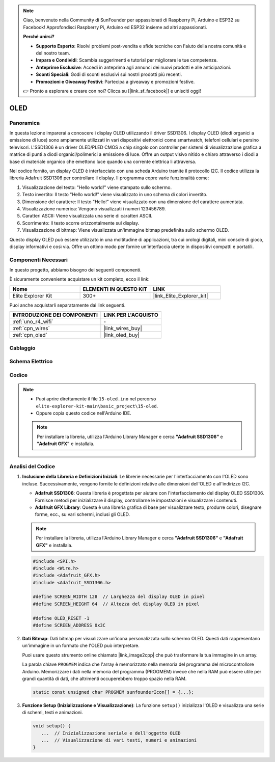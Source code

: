 .. note::

    Ciao, benvenuto nella Community di SunFounder per appassionati di Raspberry Pi, Arduino e ESP32 su Facebook! Approfondisci Raspberry Pi, Arduino ed ESP32 insieme ad altri appassionati.

    **Perché unirsi?**

    - **Supporto Esperto**: Risolvi problemi post-vendita e sfide tecniche con l'aiuto della nostra comunità e del nostro team.
    - **Impara e Condividi**: Scambia suggerimenti e tutorial per migliorare le tue competenze.
    - **Anteprime Esclusive**: Accedi in anteprima agli annunci dei nuovi prodotti e alle anticipazioni.
    - **Sconti Speciali**: Godi di sconti esclusivi sui nostri prodotti più recenti.
    - **Promozioni e Giveaway Festivi**: Partecipa a giveaway e promozioni festive.

    👉 Pronto a esplorare e creare con noi? Clicca su [|link_sf_facebook|] e unisciti oggi!

.. _basic_oled:

OLED
==========================

.. https://docs.sunfounder.com/projects/ultimate-sensor-kit/en/latest/components_basic/22-component_oled.html

Panoramica
---------------

In questa lezione imparerai a conoscere i display OLED utilizzando il driver SSD1306. I display OLED (diodi organici a emissione di luce) sono ampiamente utilizzati in vari dispositivi elettronici come smartwatch, telefoni cellulari e persino televisori. L'SSD1306 è un driver OLED/PLED CMOS a chip singolo con controller per sistemi di visualizzazione grafica a matrice di punti a diodi organici/polimerici a emissione di luce. Offre un output visivo nitido e chiaro attraverso i diodi a base di materiale organico che emettono luce quando una corrente elettrica li attraversa.

Nel codice fornito, un display OLED è interfacciato con una scheda Arduino tramite il protocollo I2C. Il codice utilizza la libreria Adafruit SSD1306 per controllare il display. Il programma copre varie funzionalità come:

1. Visualizzazione del testo: "Hello world!" viene stampato sullo schermo.
2. Testo invertito: Il testo "Hello world!" viene visualizzato in uno schema di colori invertito.
3. Dimensione del carattere: Il testo "Hello!" viene visualizzato con una dimensione del carattere aumentata.
4. Visualizzazione numerica: Vengono visualizzati i numeri 123456789.
5. Caratteri ASCII: Viene visualizzata una serie di caratteri ASCII.
6. Scorrimento: Il testo scorre orizzontalmente sul display.
7. Visualizzazione di bitmap: Viene visualizzata un'immagine bitmap predefinita sullo schermo OLED.

Questo display OLED può essere utilizzato in una moltitudine di applicazioni, tra cui orologi digitali, mini console di gioco, display informativi e così via. Offre un ottimo modo per fornire un'interfaccia utente in dispositivi compatti e portatili.

Componenti Necessari
-------------------------

In questo progetto, abbiamo bisogno dei seguenti componenti.

È sicuramente conveniente acquistare un kit completo, ecco il link:

.. list-table::
    :widths: 20 20 20
    :header-rows: 1

    *   - Nome
        - ELEMENTI IN QUESTO KIT
        - LINK
    *   - Elite Explorer Kit
        - 300+
        - |link_Elite_Explorer_kit|

Puoi anche acquistarli separatamente dai link seguenti.

.. list-table::
    :widths: 30 20
    :header-rows: 1

    *   - INTRODUZIONE DEI COMPONENTI
        - LINK PER L'ACQUISTO

    *   - :ref:`uno_r4_wifi`
        - \-
    *   - :ref:`cpn_wires`
        - |link_wires_buy|
    *   - :ref:`cpn_oled`
        - |link_oled_buy|

Cablaggio
----------------------

.. image:: img/15-oled_bb.png
    :align: center

Schema Elettrico
-----------------------

.. image:: img/15_oled_schematic.png
    :align: center
    :width: 70%

Codice
---------------

.. note::

    * Puoi aprire direttamente il file ``15-oled.ino`` nel percorso ``elite-explorer-kit-main\basic_project\15-oled``.
    * Oppure copia questo codice nell'Arduino IDE.

    .. note:: 
      Per installare la libreria, utilizza l'Arduino Library Manager e cerca **"Adafruit SSD1306"** e **"Adafruit GFX"** e installala. 

.. raw:: html

    <iframe src=https://create.arduino.cc/editor/sunfounder01/ec580f40-78b4-42c2-af7c-bb5bc05a7c23/preview?embed style="height:510px;width:100%;margin:10px 0" frameborder=0></iframe>

.. raw:: html

   <video loop autoplay muted style = "max-width:100%">
      <source src="../_static/videos/basic_projects/15_basic_oled.mp4"  type="video/mp4">
      Your browser does not support the video tag.
   </video>

   <br/><br/>

Analisi del Codice
------------------------

1. **Inclusione della Libreria e Definizioni Iniziali**:
   Le librerie necessarie per l'interfacciamento con l'OLED sono incluse. Successivamente, vengono fornite le definizioni relative alle dimensioni dell'OLED e all'indirizzo I2C.


   - **Adafruit SSD1306**: Questa libreria è progettata per aiutare con l'interfacciamento del display OLED SSD1306. Fornisce metodi per inizializzare il display, controllarne le impostazioni e visualizzare i contenuti.
   - **Adafruit GFX Library**: Questa è una libreria grafica di base per visualizzare testo, produrre colori, disegnare forme, ecc., su vari schermi, inclusi gli OLED.

   .. note:: 
      Per installare la libreria, utilizza l'Arduino Library Manager e cerca **"Adafruit SSD1306"** e **"Adafruit GFX"** e installala. 

   .. code-block:: arduino
    
      #include <SPI.h>
      #include <Wire.h>
      #include <Adafruit_GFX.h>
      #include <Adafruit_SSD1306.h>

      #define SCREEN_WIDTH 128  // Larghezza del display OLED in pixel
      #define SCREEN_HEIGHT 64  // Altezza del display OLED in pixel

      #define OLED_RESET -1
      #define SCREEN_ADDRESS 0x3C

2. **Dati Bitmap**:
   Dati bitmap per visualizzare un'icona personalizzata sullo schermo OLED. Questi dati rappresentano un'immagine in un formato che l'OLED può interpretare.

   Puoi usare questo strumento online chiamato |link_image2cpp| che può trasformare la tua immagine in un array. 

   La parola chiave ``PROGMEM`` indica che l'array è memorizzato nella memoria del programma del microcontrollore Arduino. Memorizzare i dati nella memoria del programma (PROGMEM) invece che nella RAM può essere utile per grandi quantità di dati, che altrimenti occuperebbero troppo spazio nella RAM.

   .. code-block:: arduino

      static const unsigned char PROGMEM sunfounderIcon[] = {...};

3. **Funzione Setup (Inizializzazione e Visualizzazione)**:
   La funzione ``setup()`` inizializza l'OLED e visualizza una serie di schemi, testi e animazioni.

   .. code-block:: arduino

      void setup() {
         ...  // Inizializzazione seriale e dell'oggetto OLED
         ...  // Visualizzazione di vari testi, numeri e animazioni
      }
